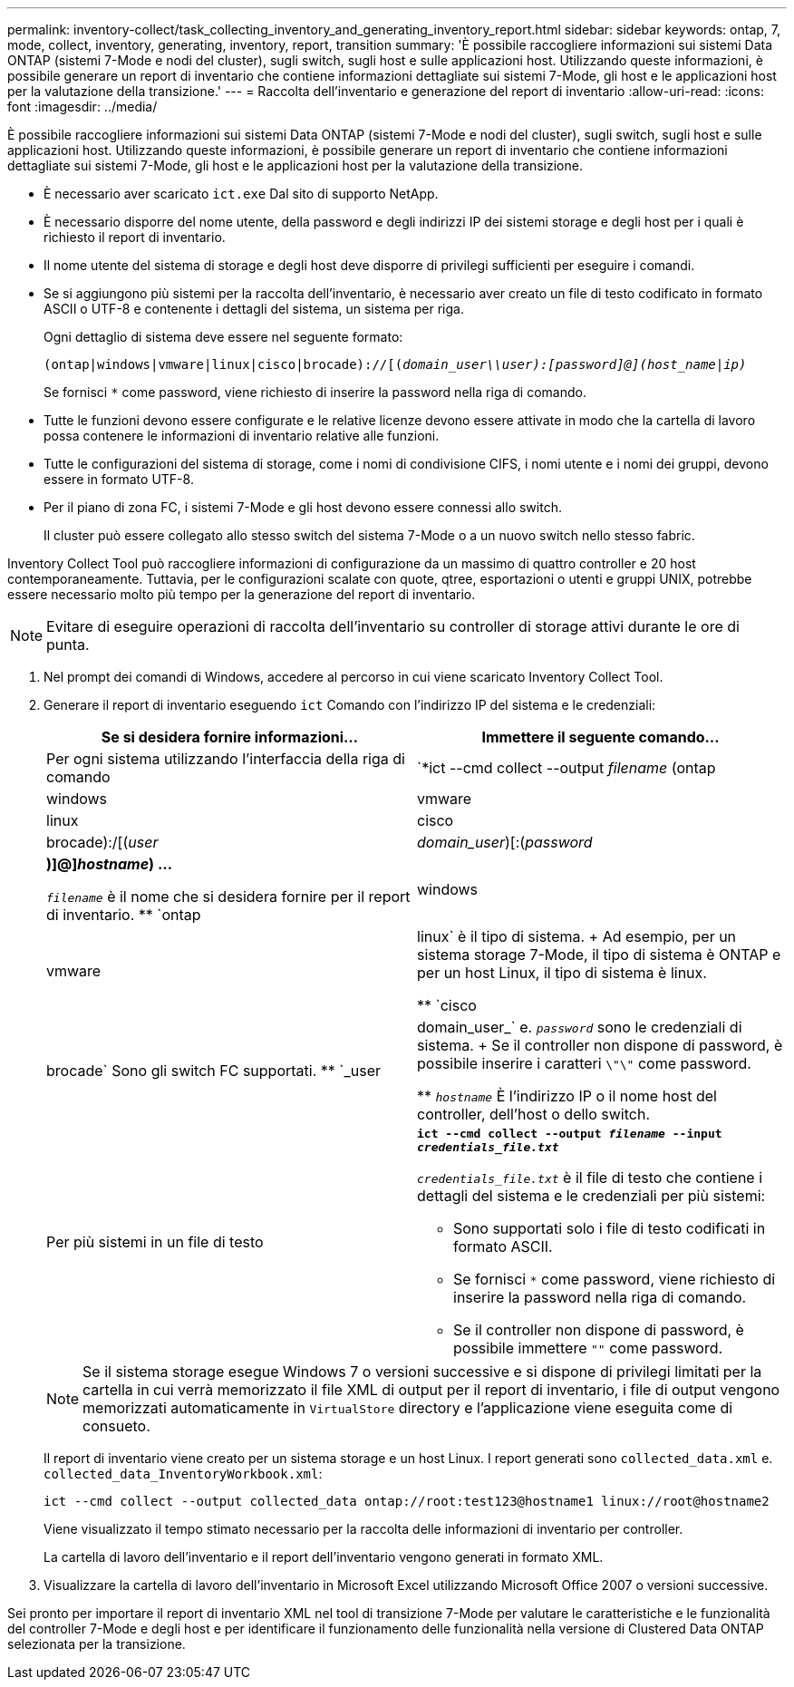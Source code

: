 ---
permalink: inventory-collect/task_collecting_inventory_and_generating_inventory_report.html 
sidebar: sidebar 
keywords: ontap, 7, mode, collect, inventory, generating, inventory, report, transition 
summary: 'È possibile raccogliere informazioni sui sistemi Data ONTAP (sistemi 7-Mode e nodi del cluster), sugli switch, sugli host e sulle applicazioni host. Utilizzando queste informazioni, è possibile generare un report di inventario che contiene informazioni dettagliate sui sistemi 7-Mode, gli host e le applicazioni host per la valutazione della transizione.' 
---
= Raccolta dell'inventario e generazione del report di inventario
:allow-uri-read: 
:icons: font
:imagesdir: ../media/


[role="lead"]
È possibile raccogliere informazioni sui sistemi Data ONTAP (sistemi 7-Mode e nodi del cluster), sugli switch, sugli host e sulle applicazioni host. Utilizzando queste informazioni, è possibile generare un report di inventario che contiene informazioni dettagliate sui sistemi 7-Mode, gli host e le applicazioni host per la valutazione della transizione.

* È necessario aver scaricato `ict.exe` Dal sito di supporto NetApp.
* È necessario disporre del nome utente, della password e degli indirizzi IP dei sistemi storage e degli host per i quali è richiesto il report di inventario.
* Il nome utente del sistema di storage e degli host deve disporre di privilegi sufficienti per eseguire i comandi.
* Se si aggiungono più sistemi per la raccolta dell'inventario, è necessario aver creato un file di testo codificato in formato ASCII o UTF-8 e contenente i dettagli del sistema, un sistema per riga.
+
Ogni dettaglio di sistema deve essere nel seguente formato:

+
`(ontap|windows|vmware|linux|cisco|brocade)://[(_domain_user__\\__user__):_[password]@](host_name|ip)__`

+
Se fornisci `*` come password, viene richiesto di inserire la password nella riga di comando.

* Tutte le funzioni devono essere configurate e le relative licenze devono essere attivate in modo che la cartella di lavoro possa contenere le informazioni di inventario relative alle funzioni.
* Tutte le configurazioni del sistema di storage, come i nomi di condivisione CIFS, i nomi utente e i nomi dei gruppi, devono essere in formato UTF-8.
* Per il piano di zona FC, i sistemi 7-Mode e gli host devono essere connessi allo switch.
+
Il cluster può essere collegato allo stesso switch del sistema 7-Mode o a un nuovo switch nello stesso fabric.



Inventory Collect Tool può raccogliere informazioni di configurazione da un massimo di quattro controller e 20 host contemporaneamente. Tuttavia, per le configurazioni scalate con quote, qtree, esportazioni o utenti e gruppi UNIX, potrebbe essere necessario molto più tempo per la generazione del report di inventario.


NOTE: Evitare di eseguire operazioni di raccolta dell'inventario su controller di storage attivi durante le ore di punta.

. Nel prompt dei comandi di Windows, accedere al percorso in cui viene scaricato Inventory Collect Tool.
. Generare il report di inventario eseguendo `ict` Comando con l'indirizzo IP del sistema e le credenziali:
+
|===
| Se si desidera fornire informazioni... | Immettere il seguente comando... 


 a| 
Per ogni sistema utilizzando l'interfaccia della riga di comando
 a| 
`*ict --cmd collect --output _filename_ (ontap|windows|vmware|linux|cisco|brocade):/[(_user_|_domain_user_)[:(_password_|***)]@]_hostname_) ...*

** `_filename_` è il nome che si desidera fornire per il report di inventario.
** `ontap|windows|vmware|linux` è il tipo di sistema.
+
Ad esempio, per un sistema storage 7-Mode, il tipo di sistema è ONTAP e per un host Linux, il tipo di sistema è linux.

** `cisco|brocade` Sono gli switch FC supportati.
** `_user|domain_user_` e. `_password_` sono le credenziali di sistema.
+
Se il controller non dispone di password, è possibile inserire i caratteri `\"\"` come password.

** `_hostname_` È l'indirizzo IP o il nome host del controller, dell'host o dello switch.




 a| 
Per più sistemi in un file di testo
 a| 
`*ict --cmd collect --output _filename_ --input _credentials_file.txt_*`

`_credentials_file.txt_` è il file di testo che contiene i dettagli del sistema e le credenziali per più sistemi:

** Sono supportati solo i file di testo codificati in formato ASCII.
** Se fornisci `*` come password, viene richiesto di inserire la password nella riga di comando.
** Se il controller non dispone di password, è possibile immettere `""` come password.


|===
+

NOTE: Se il sistema storage esegue Windows 7 o versioni successive e si dispone di privilegi limitati per la cartella in cui verrà memorizzato il file XML di output per il report di inventario, i file di output vengono memorizzati automaticamente in `VirtualStore` directory e l'applicazione viene eseguita come di consueto.

+
Il report di inventario viene creato per un sistema storage e un host Linux. I report generati sono `collected_data.xml` e. `collected_data_InventoryWorkbook.xml`:

+
[listing]
----
ict --cmd collect --output collected_data ontap://root:test123@hostname1 linux://root@hostname2
----
+
Viene visualizzato il tempo stimato necessario per la raccolta delle informazioni di inventario per controller.

+
La cartella di lavoro dell'inventario e il report dell'inventario vengono generati in formato XML.

. Visualizzare la cartella di lavoro dell'inventario in Microsoft Excel utilizzando Microsoft Office 2007 o versioni successive.


Sei pronto per importare il report di inventario XML nel tool di transizione 7-Mode per valutare le caratteristiche e le funzionalità del controller 7-Mode e degli host e per identificare il funzionamento delle funzionalità nella versione di Clustered Data ONTAP selezionata per la transizione.
